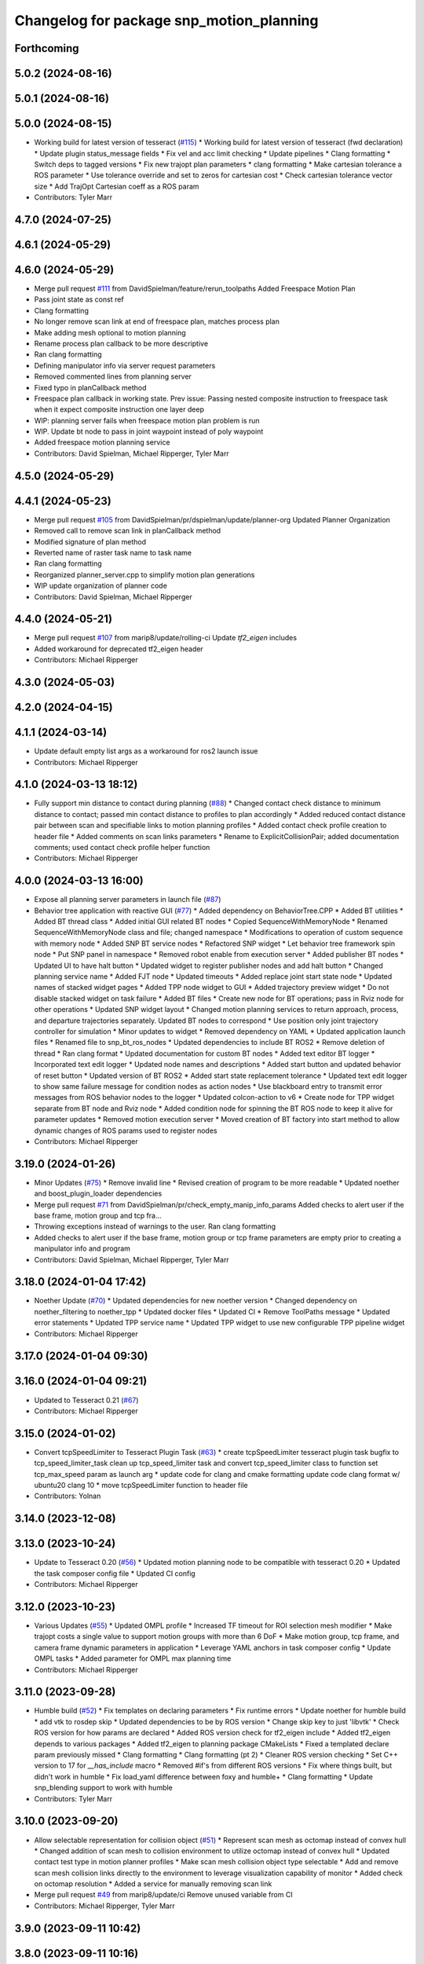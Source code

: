 ^^^^^^^^^^^^^^^^^^^^^^^^^^^^^^^^^^^^^^^^^
Changelog for package snp_motion_planning
^^^^^^^^^^^^^^^^^^^^^^^^^^^^^^^^^^^^^^^^^

Forthcoming
-----------

5.0.2 (2024-08-16)
------------------

5.0.1 (2024-08-16)
------------------

5.0.0 (2024-08-15)
------------------
* Working build for latest version of tesseract (`#115 <https://github.com/marip8/scan_n_plan_workshop/issues/115>`_)
  * Working build for latest version of tesseract (fwd declaration)
  * Update plugin status_message fields
  * Fix vel and acc limit checking
  * Update pipelines
  * Clang formatting
  * Switch deps to tagged versions
  * Fix new trajopt plan parameters
  * clang formatting
  * Make cartesian tolerance a ROS parameter
  * Use tolerance override and set to zeros for cartesian cost
  * Check cartesian tolerance vector size
  * Add TrajOpt Cartesian coeff as a ROS param
* Contributors: Tyler Marr

4.7.0 (2024-07-25)
------------------

4.6.1 (2024-05-29)
------------------

4.6.0 (2024-05-29)
------------------
* Merge pull request `#111 <https://github.com/marip8/scan_n_plan_workshop/issues/111>`_ from DavidSpielman/feature/rerun_toolpaths
  Added Freespace Motion Plan
* Pass joint state as const ref
* Clang formatting
* No longer remove scan link at end of freespace plan, matches process plan
* Make adding mesh optional to motion planning
* Rename process plan callback to be more descriptive
* Ran clang formatting
* Defining manipulator info via server request parameters
* Removed commented lines from planning server
* Fixed typo in planCallback method
* Freespace plan callback in working state. Prev issue: Passing nested composite instruction to freespace task when it expect composite instruction one layer deep
* WIP: planning server fails when freespace motion plan problem is run
* WIP. Update bt node to pass in joint waypoint instead of poly waypoint
* Added freespace motion planning service
* Contributors: David Spielman, Michael Ripperger, Tyler Marr

4.5.0 (2024-05-29)
------------------

4.4.1 (2024-05-23)
------------------
* Merge pull request `#105 <https://github.com/marip8/scan_n_plan_workshop/issues/105>`_ from DavidSpielman/pr/dspielman/update/planner-org
  Updated Planner Organization
* Removed call to remove scan link in planCallback method
* Modified signature of plan method
* Reverted name of raster task name to task name
* Ran clang formatting
* Reorganized planner_server.cpp to simplify motion plan generations
* WIP update organization of planner code
* Contributors: David Spielman, Michael Ripperger

4.4.0 (2024-05-21)
------------------
* Merge pull request `#107 <https://github.com/marip8/scan_n_plan_workshop/issues/107>`_ from marip8/update/rolling-ci
  Update `tf2_eigen` includes
* Added workaround for deprecated tf2_eigen header
* Contributors: Michael Ripperger

4.3.0 (2024-05-03)
------------------

4.2.0 (2024-04-15)
------------------

4.1.1 (2024-03-14)
------------------
* Update default empty list args as a workaround for ros2 launch issue
* Contributors: Michael Ripperger

4.1.0 (2024-03-13 18:12)
------------------------
* Fully support min distance to contact during planning (`#88 <https://github.com/marip8/scan_n_plan_workshop/issues/88>`_)
  * Changed contact check distance to minimum distance to contact; passed min contact distance to profiles to plan accordingly
  * Added reduced contact distance pair between scan and specifiable links to motion planning profiles
  * Added contact check profile creation to header file
  * Added comments on scan links parameters
  * Rename to ExplicitCollisionPair; added documentation comments; used contact check profile helper function
* Contributors: Michael Ripperger

4.0.0 (2024-03-13 16:00)
------------------------
* Expose all planning server parameters in launch file (`#87 <https://github.com/marip8/scan_n_plan_workshop/issues/87>`_)
* Behavior tree application with reactive GUI (`#77 <https://github.com/marip8/scan_n_plan_workshop/issues/77>`_)
  * Added dependency on BehaviorTree.CPP
  * Added BT utilities
  * Added BT thread class
  * Added initial GUI related BT nodes
  * Copied SequenceWithMemoryNode
  * Renamed SequenceWithMemoryNode class and file; changed namespace
  * Modifications to operation of custom sequence with memory node
  * Added SNP BT service nodes
  * Refactored SNP widget
  * Let behavior tree framework spin node
  * Put SNP panel in namespace
  * Removed robot enable from execution server
  * Added publisher BT nodes
  * Updated UI to have halt button
  * Updated widget to register publisher nodes and add halt button
  * Changed planning service name
  * Added FJT node
  * Updated timeouts
  * Added replace joint start state node
  * Updated names of stacked widget pages
  * Added TPP node widget to GUI
  * Added trajectory preview widget
  * Do not disable stacked widget on task failure
  * Added BT files
  * Create new node for BT operations; pass in Rviz node for other operations
  * Updated SNP widget layout
  * Changed motion planning services to return approach, process, and departure trajectories separately. Updated BT nodes to correspond
  * Use position only joint trajectory controller for simulation
  * Minor updates to widget
  * Removed dependency on YAML
  * Updated application launch files
  * Renamed file to snp_bt_ros_nodes
  * Updated dependencies to include BT ROS2
  * Remove deletion of thread
  * Ran clang format
  * Updated documentation for custom BT nodes
  * Added text editor BT logger
  * Incorporated text edit logger
  * Updated node names and descriptions
  * Added start button and updated behavior of reset button
  * Updated version of BT ROS2
  * Added start state replacement tolerance
  * Updated text edit logger to show same failure message for condition nodes as action nodes
  * Use blackboard entry to transmit error messages from ROS behavior nodes to the logger
  * Updated colcon-action to v6
  * Create node for TPP widget separate from BT node and Rviz node
  * Added condition node for spinning the BT ROS node to keep it alive for parameter updates
  * Removed motion execution server
  * Moved creation of BT factory into start method to allow dynamic changes of ROS params used to register nodes
* Contributors: Michael Ripperger

3.19.0 (2024-01-26)
-------------------
* Minor Updates (`#75 <https://github.com/marip8/scan_n_plan_workshop/issues/75>`_)
  * Remove invalid line
  * Revised creation of program to be more readable
  * Updated noether and boost_plugin_loader dependencies
* Merge pull request `#71 <https://github.com/marip8/scan_n_plan_workshop/issues/71>`_ from DavidSpielman/pr/check_empty_manip_info_params
  Added checks to alert user if the base frame, motion group and tcp fra…
* Throwing exceptions instead of warnings to the user. Ran clang formatting
* Added checks to alert user if the base frame, motion group or tcp frame parameters are empty prior to creating a manipulator info and program
* Contributors: David Spielman, Michael Ripperger, Tyler Marr

3.18.0 (2024-01-04 17:42)
-------------------------
* Noether Update (`#70 <https://github.com/marip8/scan_n_plan_workshop/issues/70>`_)
  * Updated dependencies for new noether version
  * Changed dependency on noether_filtering to noether_tpp
  * Updated docker files
  * Updated CI
  * Remove ToolPaths message
  * Updated error statements
  * Updated TPP service name
  * Updated TPP widget to use new configurable TPP pipeline widget
* Contributors: Michael Ripperger

3.17.0 (2024-01-04 09:30)
-------------------------

3.16.0 (2024-01-04 09:21)
-------------------------
* Updated to Tesseract 0.21 (`#67 <https://github.com/marip8/scan_n_plan_workshop/issues/67>`_)
* Contributors: Michael Ripperger

3.15.0 (2024-01-02)
-------------------
* Convert tcpSpeedLimiter to Tesseract Plugin Task (`#63 <https://github.com/marip8/scan_n_plan_workshop/issues/63>`_)
  * create tcpSpeedLimiter tesseract plugin task
  bugfix to tcp_speed_limiter_task
  clean up tcp_speed_limiter task and convert tcp_speed_limiter class to function
  set tcp_max_speed param as launch arg
  * update code for clang and cmake formatting
  update code clang format w/ ubuntu20 clang 10
  * move tcpSpeedLimiter function to header file
* Contributors: Yolnan

3.14.0 (2023-12-08)
-------------------

3.13.0 (2023-10-24)
-------------------
* Update to Tesseract 0.20 (`#56 <https://github.com/marip8/scan_n_plan_workshop/issues/56>`_)
  * Updated motion planning node to be compatible with tesseract 0.20
  * Updated the task composer config file
  * Updated CI config
* Contributors: Michael Ripperger

3.12.0 (2023-10-23)
-------------------
* Various Updates (`#55 <https://github.com/marip8/scan_n_plan_workshop/issues/55>`_)
  * Updated OMPL profile
  * Increased TF timeout for ROI selection mesh modifier
  * Make trajopt costs a single value to support motion groups with more than 6 DoF
  * Make motion group, tcp frame, and camera frame dynamic parameters in application
  * Leverage YAML anchors in task composer config
  * Update OMPL tasks
  * Added parameter for OMPL max planning time
* Contributors: Michael Ripperger

3.11.0 (2023-09-28)
-------------------
* Humble build (`#52 <https://github.com/marip8/scan_n_plan_workshop/issues/52>`_)
  * Fix templates on declaring parameters
  * Fix runtime errors
  * Update noether for humble build
  * add vtk to rosdep skip
  * Updated dependencies to be by ROS version
  * Change skip key to just 'libvtk'
  * Check ROS version for how params are declared
  * Added ROS version check for tf2_eigen include
  * Added tf2_eigen depends to various packages
  * Added tf2_eigen to planning package CMakeLists
  * Fixed a templated declare param previously missed
  * Clang formatting
  * Clang formatting (pt 2)
  * Cleaner ROS version checking
  * Set C++ version to 17 for `__has_include` macro
  * Removed #if's from different ROS versions
  * Fix where things built, but didn't work in humble
  * Fix load_yaml difference between foxy and humble+
  * Clang formatting
  * Update snp_blending support to work with humble
* Contributors: Tyler Marr

3.10.0 (2023-09-20)
-------------------
* Allow selectable representation for collision object (`#51 <https://github.com/marip8/scan_n_plan_workshop/issues/51>`_)
  * Represent scan mesh as octomap instead of convex hull
  * Changed addition of scan mesh to collision environment to utilize octomap instead of convex hull
  * Updated contact test type in motion planner profiles
  * Make scan mesh collision object type selectable
  * Add and remove scan mesh collision links directly to the environment to leverage visualization capability of monitor
  * Added check on octomap resolution
  * Added a service for manually removing scan link
* Merge pull request `#49 <https://github.com/marip8/scan_n_plan_workshop/issues/49>`_ from marip8/update/ci
  Remove unused variable from CI
* Contributors: Michael Ripperger, Tyler Marr

3.9.0 (2023-09-11 10:42)
------------------------

3.8.0 (2023-09-11 10:16)
------------------------
* Parameterized task composer config file and task name
* Contributors: Michael Ripperger

3.7.0 (2023-09-11 10:05)
------------------------
* Add string header
* Removed unused header
* Update to latest tesseract (`#22 <https://github.com/marip8/scan_n_plan_workshop/issues/22>`_)
  * Updated to tesseract 0.14.0
  * Updated RVIZ to using new Tesseract widgets
  * Clang formatting
  * Removed extra rclcpp Node that was unneeded
  * Set tag to 0.14.0
  * Updated to latest tesseract version
  * Working planner
  * Clang formatting
  * Switched to RRTConnect
  * Updated to be able to use custom pipelines
  * Clang formatting
  * Clean up
  * More clean up
  * Cmake format
  * Removed no longer used task setup variables
  * Removed old commented code
  * Minor cleanup
  * Remove now unneeded custom raster definitions
  * Update tesseract dependencies to right version of planning
  * Clang formatting
  * Running and planning with tesseract 0.16, but trajectory produced is wrong
  * Updated dependencies
  * Updated yaml file for plugins
  * Added saving dotgraph results
  * Updated to successfully build and work, no custom tasks yet
  * Currently working on latest tesseract branches
  * Working with latest tesseract on foxy as of 6-15-2023
  * Clang formatting
  * cmake formating
  * Fixed issue with constant speed task not storing output
  * Fixed minimum length for jerk smoothing
  * Rearranged kinematic limit check to be last
  * Added kin limit check to freespace and transition motions
  * Reverted a debugging message in constant tcp speed task
  * Deleted unused taskflow generators file
  * Remove unused things
  * Updated dependencies
  * Get rid of commented out linking
  * Added contact check profile with parameters, defaults to original default
  * Switched IK to KDL for now as that works
  * Updated to 0.18.3 tesseract planning
  * Switched to abort tasks instead of errors
  * Fixed planning server to respect scanned collision mesh
  * Updated base docker image to tesseract_ros2
  * Reset BEFORE_INIT because it was invalid from tesseract_ros2 docker
  * Added taskflow to dependencies
  * Updated workspace underlay and added humble and rolling builds
  * Fix ros distro docker name
  * Reset an environment variable used by tesseract_ros2 docker
  * Updated so tesseract doesn't publish tf
  * Updated to version of tesseract_qt that doesn't need qt_advanced_docking
* Contributors: Michael Ripperger, Tyler Marr

3.6.0 (2023-07-14)
------------------

3.5.0 (2023-06-05 17:23)
------------------------
* Constant TCP velocity time parameterization (`#28 <https://github.com/marip8/scan_n_plan_workshop/issues/28>`_)
  * Initial draft of constant velocity time parameterization
  * Added cartesian time param task flow generator
  * Comment out explicit use of Cartesian time parameterization
  * Changed creation of path
  * Updated acceleration calculation
  * Added rotational velocity parameters
  * Updated cartesian time param task name
  * Updated cartesian time parameterization
  * Added profile for Cartesian time parameterization
  * Added cartesian time parameterization profile to planning server
  * Ran cmake format
  * Updated class and file naming
  * Optionally check joint accelerations against limits
  * Dynamically load planning-related ROS parameters
  * Clamp velocity/acceleration scales on (0.0, 1.0]
  * Added task generator for kinematic limits check
  * Removed kinematic limits check from constant TCP time parameterization; added kinematic limits check task to raster taskflow; added kinematic limits profile to planning server
* Ensure mesh is convexified before adding to environment (`#29 <https://github.com/marip8/scan_n_plan_workshop/issues/29>`_)
* Contributors: Michael Ripperger

3.4.0 (2023-06-05 13:16)
------------------------

3.3.0 (2023-05-18)
------------------
* Integration - 5/17 (`#25 <https://github.com/marip8/scan_n_plan_workshop/issues/25>`_)
  * Separated simulated robot enable from simulated motion execution
  * Moved open3d mesh publisher to simulation node
  * Make motion execution node listen to full joint states topic
  * Updated Rviz config
  * Use Trajopt for raster process planner
* Integration Changes - 5.10.2023 (`#24 <https://github.com/marip8/scan_n_plan_workshop/issues/24>`_)
  * Added updated scan trajectory around the work table
  * Added TPP yaml file
  * Parameterized TSDF values
  * Updated TSDF parameters in launch files for blending and automate demo
  * Added calibration files
  * Fixed table calibration
  * Updated camera calibration
  * Updated pointcloud parameter names to the latest realsense nomenclature
  * Updated scan trajectory
  * Updated tpp configuration
  * Updated Pushcorp URDF and TCP location
  * Show output from motion planner node on screen
  ---------
  Co-authored-by: Chris Lewis <drchrislewis@gmail.com>
* Contributors: Michael Ripperger

3.2.0 (2023-05-10)
------------------

3.1.0 (2023-05-09)
------------------

3.0.0 (2022-09-01)
------------------
* Reorganize application-specific files (`#13 <https://github.com/marip8/scan_n_plan_workshop/issues/13>`_)
  * Combined support and bringup package into single application implementation package
  * Removed application-specific instructions from README; replace with general description
  * Reverted to update from https://github.com/ros-industrial-consortium/scan_n_plan_workshop/pull/9
  * Set planner verbose by default
  * Changed name of dependencies file
  * Updated documentation
  * Updated documentation per review
* Contributors: Michael Ripperger

2.0.0 (2022-08-10 09:16:43 -0500)
---------------------------------
* Automate 2022 Integration (`#5 <https://github.com/marip8/scan_n_plan_workshop/issues/5>`_)
  * Remove temporary erase of first and last raster
  * Converted application window to widget
  * Update planning functions to not be blocking
  * Add Rviz panel for SNP application
  * Renamed rosconwindow to snp_widget
  * Changed launch files to use rviz panel version of application
  * Added ROI selection mesh modifier and widget
  * Added noether plugin for ROI mesh modifier
  * Add TPP widget
  * Added TPP app
  * Updated launch file to start TPP app instead of node
  * Updated Rviz config
  * Remove TPP parameter from service definition; added string for mesh frame to TPP service defintion; updated existing TPP nodes
  * Transform selection into mesh frame
  * Changed namespace from snp to snp_tpp
  * Created unique names for transition commands
  * Async callback for motion execution
  * fixup tpp widget header
  * Faster scan traj
  * Automate setup camera calibration
  * Updated LVS to ensure at least 5 wps
  * Updated the rviz config file
  * Added collision geometry for TCP
  * Updated dependencies and README
  * Updated TPP to use latest version of noether_gui
  * Ran CMake format
  * Ran clang format
  * Replaced references to open3d_interface
  * Updated .repos files
  * Added xmlrpcpp dependency for CI
* Merge branch 'integration_devel_5-19' into 'master'
  Integration 5/20
  See merge request swri/ros-i/rosworld2021/roscon2021!61
* CLANG
* Updated taskflow to enforce a minimum number of waypoints for transitions and freespace
* Updated to planning profiles
* Switched to global descartes first
* WIP: testing tool speed control
* Merge branch 'feature/collision-check-against-scan' into 'master'
  Add scan to motion planning environment
  See merge request swri/ros-i/rosworld2021/roscon2021!56
* Add touch link parameters to launch files
* Revised addition of scan to environment
* Motion Planning: Adding scan to collision environment
* Merge branch 'update/launch-files' into 'master'
  Simplify loading of URDF/SRDF in XML launch files
  See merge request swri/ros-i/rosworld2021/roscon2021!52
* Simplify loading of URDF/SRDF in XML launch files
* Merge branch 'update/launch-files' into 'master'
  Convert launch files from Python to XML
  See merge request swri/ros-i/rosworld2021/roscon2021!49
* Merge branch 'feature/ikfast' into 'master'
  Added tesseract IKFast plugin
  See merge request swri/ros-i/rosworld2021/roscon2021!51
* Clang-format
* Update to 0.7.4 version of IKFast constructor; add code for extracting redundancy capable joints
* Parameterize number of joints for IKFast
* Added tesseract IKFast plugin for HC10
* Merge branch 'update/environment-monitor' into 'master'
  Environment monitor Update
  See merge request swri/ros-i/rosworld2021/roscon2021!48
* Changed python launch files to xml
* Initialize plotter after environment is initialized
* Start state monitor to sync environment with current robot state
* Merge branch 'feature/tcp-velocity-limiter' into 'master'
  Added function for limiting tcp velocity by scaling timestamps and velcoties/accelerations
  See merge request swri/ros-i/rosworld2021/roscon2021!45
* Addressed PR review
* clang formatting
* Added tesseract monitor and trajectory preview
* Fix clang formatting
* added function for limiting tcp velocity by scaling timestamps and velcoties/accelerations
* Merge branch 'update/clang-format' into 'master'
  Clang-format Update
  See merge request swri/ros-i/rosworld2021/roscon2021!46
* Update for clang-formatting
* Merge branch 'update/motion-planning' into 'master'
  Planning Server
  See merge request swri/ros-i/rosworld2021/roscon2021!40
* Remove using namespace
* Use reference for string
* fixup tool z free sample
* Clang-format
* Updated trajectory start state
* Added flag for verbose output; added log messages in planning server
* Rotated tool poses 180 degrees about x-axis
* Added additional profiles
* Added input and seed checks to custom taskflows
* Updated Descartes and TrajOpt profiles to have tool z free
* Added launch file for planning server
* Initial implementation of motion planning server
* Merge branch 'fix/app-service-calls' into 'master'
  Fix service calls in application
  See merge request swri/ros-i/rosworld2021/roscon2021!42
* Updated motion planning service name
* Merge branch 'update/move-planning-code' into 'master'
  Move planning function out of GUI
  See merge request swri/ros-i/rosworld2021/roscon2021!27
* Moved planning code from GUI to planning server
* Merge branch 'feature/motion-planning-node' into 'master'
  Added planning server node shell
  See merge request swri/ros-i/rosworld2021/roscon2021!25
* Use node-specific logger
* Used variable for ROS2 dependencies
* Added planning server node shell
* Contributors: David Merz, Jr, Michael Ripperger, Tyler Marr, ben, dmerz, mripperger, tmarr

1.0.0 (2021-10-19 16:56:56 +0000)
---------------------------------
